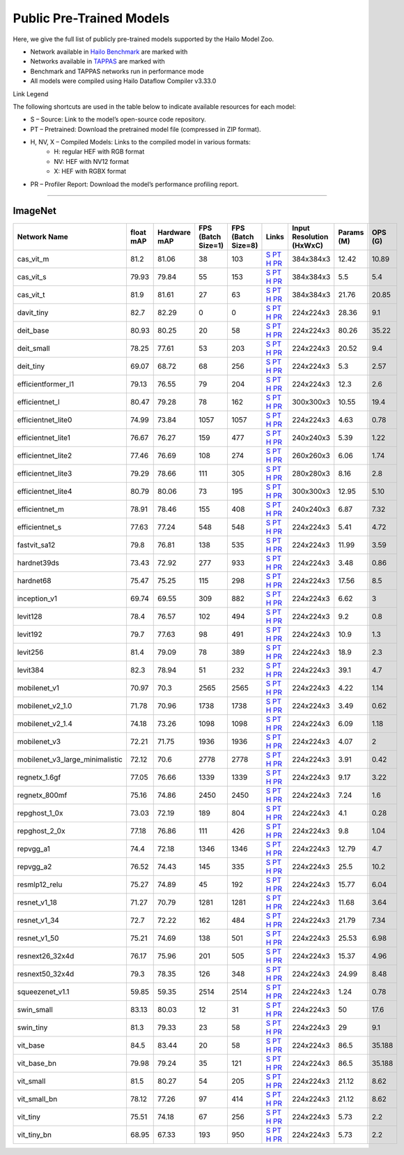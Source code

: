 
Public Pre-Trained Models
=========================

.. |rocket| image:: ../../images/rocket.png
  :width: 18

.. |star| image:: ../../images/star.png
  :width: 18

Here, we give the full list of publicly pre-trained models supported by the Hailo Model Zoo.

* Network available in `Hailo Benchmark <https://hailo.ai/products/ai-accelerators/hailo-8l-ai-accelerator-for-ai-light-applications/#hailo8l-benchmarks/>`_ are marked with |rocket|
* Networks available in `TAPPAS <https://github.com/hailo-ai/tappas>`_ are marked with |star|
* Benchmark and TAPPAS  networks run in performance mode
* All models were compiled using Hailo Dataflow Compiler v3.33.0

Link Legend

The following shortcuts are used in the table below to indicate available resources for each model:

* S – Source: Link to the model’s open-source code repository.
* PT – Pretrained: Download the pretrained model file (compressed in ZIP format).
* H, NV, X – Compiled Models: Links to the compiled model in various formats:
            * H: regular HEF with RGB format
            * NV: HEF with NV12 format
            * X: HEF with RGBX format

* PR – Profiler Report: Download the model’s performance profiling report.



.. _Classification:

--------------

ImageNet
^^^^^^^^

.. list-table::
   :widths: 31 9 7 11 9 8 8 8 9
   :header-rows: 1

   * - Network Name
     - float mAP
     - Hardware mAP
     - FPS (Batch Size=1)
     - FPS (Batch Size=8)
     - Links
     - Input Resolution (HxWxC)
     - Params (M)
     - OPS (G)
   * - cas_vit_m
     - 81.2
     - 81.06
     - 38
     - 103
     - `S <https://github.com/Tianfang-Zhang/CAS-ViT>`_ `PT <https://hailo-model-zoo.s3.eu-west-2.amazonaws.com/Classification/cas_vit_m/pretrained/2024-09-03/cas_vit_m.zip>`_ `H <https://hailo-model-zoo.s3.eu-west-2.amazonaws.com/ModelZoo/Compiled/2.17.0/hailo8l/cas_vit_m.hef>`_ `PR <https://hailo-model-zoo.s3.eu-west-2.amazonaws.com/ModelZoo/Compiled/2.17.0/hailo8l/cas_vit_m_profiler_results_compiled.html>`_
     - 384x384x3
     - 12.42
     - 10.89
   * - cas_vit_s
     - 79.93
     - 79.84
     - 55
     - 153
     - `S <https://github.com/Tianfang-Zhang/CAS-ViT>`_ `PT <https://hailo-model-zoo.s3.eu-west-2.amazonaws.com/Classification/cas_vit_s/pretrained/2024-08-13/cas_vit_s.zip>`_ `H <https://hailo-model-zoo.s3.eu-west-2.amazonaws.com/ModelZoo/Compiled/2.17.0/hailo8l/cas_vit_s.hef>`_ `PR <https://hailo-model-zoo.s3.eu-west-2.amazonaws.com/ModelZoo/Compiled/2.17.0/hailo8l/cas_vit_s_profiler_results_compiled.html>`_
     - 384x384x3
     - 5.5
     - 5.4
   * - cas_vit_t
     - 81.9
     - 81.61
     - 27
     - 63
     - `S <https://github.com/Tianfang-Zhang/CAS-ViT>`_ `PT <https://hailo-model-zoo.s3.eu-west-2.amazonaws.com/Classification/cas_vit_t/pretrained/2024-09-03/cas_vit_t.zip>`_ `H <https://hailo-model-zoo.s3.eu-west-2.amazonaws.com/ModelZoo/Compiled/2.17.0/hailo8l/cas_vit_t.hef>`_ `PR <https://hailo-model-zoo.s3.eu-west-2.amazonaws.com/ModelZoo/Compiled/2.17.0/hailo8l/cas_vit_t_profiler_results_compiled.html>`_
     - 384x384x3
     - 21.76
     - 20.85
   * - davit_tiny
     - 82.7
     - 82.29
     - 0
     - 0
     - `S <https://huggingface.co/timm/davit_tiny.msft_in1k>`_ `PT <https://hailo-model-zoo.s3.eu-west-2.amazonaws.com/Classification/davit_tiny/pretrained/2024-10-01/davit_tiny.zip>`_ `H <https://hailo-model-zoo.s3.eu-west-2.amazonaws.com/ModelZoo/Compiled/2.17.0/hailo8l/davit_tiny.hef>`_ `PR <https://hailo-model-zoo.s3.eu-west-2.amazonaws.com/ModelZoo/Compiled/2.17.0/hailo8l/davit_tiny_profiler_results_compiled.html>`_
     - 224x224x3
     - 28.36
     - 9.1
   * - deit_base
     - 80.93
     - 80.25
     - 20
     - 58
     - `S <https://github.com/facebookresearch/deit>`_ `PT <https://hailo-model-zoo.s3.eu-west-2.amazonaws.com/Classification/deit_base/pretrained/2024-05-21/deit_base.zip>`_ `H <https://hailo-model-zoo.s3.eu-west-2.amazonaws.com/ModelZoo/Compiled/2.17.0/hailo8l/deit_base.hef>`_ `PR <https://hailo-model-zoo.s3.eu-west-2.amazonaws.com/ModelZoo/Compiled/2.17.0/hailo8l/deit_base_profiler_results_compiled.html>`_
     - 224x224x3
     - 80.26
     - 35.22
   * - deit_small
     - 78.25
     - 77.61
     - 53
     - 203
     - `S <https://github.com/facebookresearch/deit>`_ `PT <https://hailo-model-zoo.s3.eu-west-2.amazonaws.com/Classification/deit_small/pretrained/2024-05-21/deit_small.zip>`_ `H <https://hailo-model-zoo.s3.eu-west-2.amazonaws.com/ModelZoo/Compiled/2.17.0/hailo8l/deit_small.hef>`_ `PR <https://hailo-model-zoo.s3.eu-west-2.amazonaws.com/ModelZoo/Compiled/2.17.0/hailo8l/deit_small_profiler_results_compiled.html>`_
     - 224x224x3
     - 20.52
     - 9.4
   * - deit_tiny
     - 69.07
     - 68.72
     - 68
     - 256
     - `S <https://github.com/facebookresearch/deit>`_ `PT <https://hailo-model-zoo.s3.eu-west-2.amazonaws.com/Classification/deit_tiny/pretrained/2024-05-21/deit_tiny.zip>`_ `H <https://hailo-model-zoo.s3.eu-west-2.amazonaws.com/ModelZoo/Compiled/2.17.0/hailo8l/deit_tiny.hef>`_ `PR <https://hailo-model-zoo.s3.eu-west-2.amazonaws.com/ModelZoo/Compiled/2.17.0/hailo8l/deit_tiny_profiler_results_compiled.html>`_
     - 224x224x3
     - 5.3
     - 2.57
   * - efficientformer_l1
     - 79.13
     - 76.55
     - 79
     - 204
     - `S <https://github.com/snap-research/EfficientFormer/tree/main>`_ `PT <https://hailo-model-zoo.s3.eu-west-2.amazonaws.com/Classification/efficientformer_l1/pretrained/2024-08-11/efficientformer_l1.zip>`_ `H <https://hailo-model-zoo.s3.eu-west-2.amazonaws.com/ModelZoo/Compiled/2.17.0/hailo8l/efficientformer_l1.hef>`_ `PR <https://hailo-model-zoo.s3.eu-west-2.amazonaws.com/ModelZoo/Compiled/2.17.0/hailo8l/efficientformer_l1_profiler_results_compiled.html>`_
     - 224x224x3
     - 12.3
     - 2.6
   * - efficientnet_l
     - 80.47
     - 79.28
     - 78
     - 162
     - `S <https://github.com/tensorflow/tpu/tree/master/models/official/efficientnet>`_ `PT <https://hailo-model-zoo.s3.eu-west-2.amazonaws.com/Classification/efficientnet_l/pretrained/2023-07-18/efficientnet_l.zip>`_ `H <https://hailo-model-zoo.s3.eu-west-2.amazonaws.com/ModelZoo/Compiled/2.17.0/hailo8l/efficientnet_l.hef>`_ `PR <https://hailo-model-zoo.s3.eu-west-2.amazonaws.com/ModelZoo/Compiled/2.17.0/hailo8l/efficientnet_l_profiler_results_compiled.html>`_
     - 300x300x3
     - 10.55
     - 19.4
   * - efficientnet_lite0
     - 74.99
     - 73.84
     - 1057
     - 1057
     - `S <https://github.com/tensorflow/tpu/tree/master/models/official/efficientnet>`_ `PT <https://hailo-model-zoo.s3.eu-west-2.amazonaws.com/Classification/efficientnet_lite0/pretrained/2023-07-18/efficientnet_lite0.zip>`_ `H <https://hailo-model-zoo.s3.eu-west-2.amazonaws.com/ModelZoo/Compiled/2.17.0/hailo8l/efficientnet_lite0.hef>`_ `PR <https://hailo-model-zoo.s3.eu-west-2.amazonaws.com/ModelZoo/Compiled/2.17.0/hailo8l/efficientnet_lite0_profiler_results_compiled.html>`_
     - 224x224x3
     - 4.63
     - 0.78
   * - efficientnet_lite1
     - 76.67
     - 76.27
     - 159
     - 477
     - `S <https://github.com/tensorflow/tpu/tree/master/models/official/efficientnet>`_ `PT <https://hailo-model-zoo.s3.eu-west-2.amazonaws.com/Classification/efficientnet_lite1/pretrained/2023-07-18/efficientnet_lite1.zip>`_ `H <https://hailo-model-zoo.s3.eu-west-2.amazonaws.com/ModelZoo/Compiled/2.17.0/hailo8l/efficientnet_lite1.hef>`_ `PR <https://hailo-model-zoo.s3.eu-west-2.amazonaws.com/ModelZoo/Compiled/2.17.0/hailo8l/efficientnet_lite1_profiler_results_compiled.html>`_
     - 240x240x3
     - 5.39
     - 1.22
   * - efficientnet_lite2
     - 77.46
     - 76.69
     - 108
     - 274
     - `S <https://github.com/tensorflow/tpu/tree/master/models/official/efficientnet>`_ `PT <https://hailo-model-zoo.s3.eu-west-2.amazonaws.com/Classification/efficientnet_lite2/pretrained/2023-07-18/efficientnet_lite2.zip>`_ `H <https://hailo-model-zoo.s3.eu-west-2.amazonaws.com/ModelZoo/Compiled/2.17.0/hailo8l/efficientnet_lite2.hef>`_ `PR <https://hailo-model-zoo.s3.eu-west-2.amazonaws.com/ModelZoo/Compiled/2.17.0/hailo8l/efficientnet_lite2_profiler_results_compiled.html>`_
     - 260x260x3
     - 6.06
     - 1.74
   * - efficientnet_lite3
     - 79.29
     - 78.66
     - 111
     - 305
     - `S <https://github.com/tensorflow/tpu/tree/master/models/official/efficientnet>`_ `PT <https://hailo-model-zoo.s3.eu-west-2.amazonaws.com/Classification/efficientnet_lite3/pretrained/2023-07-18/efficientnet_lite3.zip>`_ `H <https://hailo-model-zoo.s3.eu-west-2.amazonaws.com/ModelZoo/Compiled/2.17.0/hailo8l/efficientnet_lite3.hef>`_ `PR <https://hailo-model-zoo.s3.eu-west-2.amazonaws.com/ModelZoo/Compiled/2.17.0/hailo8l/efficientnet_lite3_profiler_results_compiled.html>`_
     - 280x280x3
     - 8.16
     - 2.8
   * - efficientnet_lite4
     - 80.79
     - 80.06
     - 73
     - 195
     - `S <https://github.com/tensorflow/tpu/tree/master/models/official/efficientnet>`_ `PT <https://hailo-model-zoo.s3.eu-west-2.amazonaws.com/Classification/efficientnet_lite4/pretrained/2023-07-18/efficientnet_lite4.zip>`_ `H <https://hailo-model-zoo.s3.eu-west-2.amazonaws.com/ModelZoo/Compiled/2.17.0/hailo8l/efficientnet_lite4.hef>`_ `PR <https://hailo-model-zoo.s3.eu-west-2.amazonaws.com/ModelZoo/Compiled/2.17.0/hailo8l/efficientnet_lite4_profiler_results_compiled.html>`_
     - 300x300x3
     - 12.95
     - 5.10
   * - efficientnet_m
     - 78.91
     - 78.46
     - 155
     - 408
     - `S <https://github.com/tensorflow/tpu/tree/master/models/official/efficientnet>`_ `PT <https://hailo-model-zoo.s3.eu-west-2.amazonaws.com/Classification/efficientnet_m/pretrained/2023-07-18/efficientnet_m.zip>`_ `H <https://hailo-model-zoo.s3.eu-west-2.amazonaws.com/ModelZoo/Compiled/2.17.0/hailo8l/efficientnet_m.hef>`_ `PR <https://hailo-model-zoo.s3.eu-west-2.amazonaws.com/ModelZoo/Compiled/2.17.0/hailo8l/efficientnet_m_profiler_results_compiled.html>`_
     - 240x240x3
     - 6.87
     - 7.32
   * - efficientnet_s
     - 77.63
     - 77.24
     - 548
     - 548
     - `S <https://github.com/tensorflow/tpu/tree/master/models/official/efficientnet>`_ `PT <https://hailo-model-zoo.s3.eu-west-2.amazonaws.com/Classification/efficientnet_s/pretrained/2023-07-18/efficientnet_s.zip>`_ `H <https://hailo-model-zoo.s3.eu-west-2.amazonaws.com/ModelZoo/Compiled/2.17.0/hailo8l/efficientnet_s.hef>`_ `PR <https://hailo-model-zoo.s3.eu-west-2.amazonaws.com/ModelZoo/Compiled/2.17.0/hailo8l/efficientnet_s_profiler_results_compiled.html>`_
     - 224x224x3
     - 5.41
     - 4.72
   * - fastvit_sa12
     - 79.8
     - 76.81
     - 138
     - 535
     - `S <https://github.com/apple/ml-fastvit/tree/main>`_ `PT <https://hailo-model-zoo.s3.eu-west-2.amazonaws.com/Classification/fastvit_sa12/pretrained/2023-08-21/fastvit_sa12.zip>`_ `H <https://hailo-model-zoo.s3.eu-west-2.amazonaws.com/ModelZoo/Compiled/2.17.0/hailo8l/fastvit_sa12.hef>`_ `PR <https://hailo-model-zoo.s3.eu-west-2.amazonaws.com/ModelZoo/Compiled/2.17.0/hailo8l/fastvit_sa12_profiler_results_compiled.html>`_
     - 224x224x3
     - 11.99
     - 3.59
   * - hardnet39ds
     - 73.43
     - 72.92
     - 277
     - 933
     - `S <https://github.com/PingoLH/Pytorch-HarDNet>`_ `PT <https://hailo-model-zoo.s3.eu-west-2.amazonaws.com/Classification/hardnet39ds/pretrained/2021-07-20/hardnet39ds.zip>`_ `H <https://hailo-model-zoo.s3.eu-west-2.amazonaws.com/ModelZoo/Compiled/2.17.0/hailo8l/hardnet39ds.hef>`_ `PR <https://hailo-model-zoo.s3.eu-west-2.amazonaws.com/ModelZoo/Compiled/2.17.0/hailo8l/hardnet39ds_profiler_results_compiled.html>`_
     - 224x224x3
     - 3.48
     - 0.86
   * - hardnet68
     - 75.47
     - 75.25
     - 115
     - 298
     - `S <https://github.com/PingoLH/Pytorch-HarDNet>`_ `PT <https://hailo-model-zoo.s3.eu-west-2.amazonaws.com/Classification/hardnet68/pretrained/2021-07-20/hardnet68.zip>`_ `H <https://hailo-model-zoo.s3.eu-west-2.amazonaws.com/ModelZoo/Compiled/2.17.0/hailo8l/hardnet68.hef>`_ `PR <https://hailo-model-zoo.s3.eu-west-2.amazonaws.com/ModelZoo/Compiled/2.17.0/hailo8l/hardnet68_profiler_results_compiled.html>`_
     - 224x224x3
     - 17.56
     - 8.5
   * - inception_v1
     - 69.74
     - 69.55
     - 309
     - 882
     - `S <https://github.com/tensorflow/models/tree/v1.13.0/research/slim>`_ `PT <https://hailo-model-zoo.s3.eu-west-2.amazonaws.com/Classification/inception_v1/pretrained/2023-07-18/inception_v1.zip>`_ `H <https://hailo-model-zoo.s3.eu-west-2.amazonaws.com/ModelZoo/Compiled/2.17.0/hailo8l/inception_v1.hef>`_ `PR <https://hailo-model-zoo.s3.eu-west-2.amazonaws.com/ModelZoo/Compiled/2.17.0/hailo8l/inception_v1_profiler_results_compiled.html>`_
     - 224x224x3
     - 6.62
     - 3
   * - levit128
     - 78.4
     - 76.57
     - 102
     - 494
     - `S <https://github.com/facebookresearch/LeViT>`_ `PT <https://hailo-model-zoo.s3.eu-west-2.amazonaws.com/Classification/levit_128/pretrained/2024-07-10/LeViT_128_simp.zip>`_ `H <https://hailo-model-zoo.s3.eu-west-2.amazonaws.com/ModelZoo/Compiled/2.17.0/hailo8l/levit128.hef>`_ `PR <https://hailo-model-zoo.s3.eu-west-2.amazonaws.com/ModelZoo/Compiled/2.17.0/hailo8l/levit128_profiler_results_compiled.html>`_
     - 224x224x3
     - 9.2
     - 0.8
   * - levit192
     - 79.7
     - 77.63
     - 98
     - 491
     - `S <https://github.com/facebookresearch/LeViT>`_ `PT <https://hailo-model-zoo.s3.eu-west-2.amazonaws.com/Classification/levit_192/pretrained/2024-07-10/LeViT_192_simp.zip>`_ `H <https://hailo-model-zoo.s3.eu-west-2.amazonaws.com/ModelZoo/Compiled/2.17.0/hailo8l/levit192.hef>`_ `PR <https://hailo-model-zoo.s3.eu-west-2.amazonaws.com/ModelZoo/Compiled/2.17.0/hailo8l/levit192_profiler_results_compiled.html>`_
     - 224x224x3
     - 10.9
     - 1.3
   * - levit256
     - 81.4
     - 79.09
     - 78
     - 389
     - `S <https://github.com/facebookresearch/LeViT>`_ `PT <https://hailo-model-zoo.s3.eu-west-2.amazonaws.com/Classification/levit_256/2024-05-13/levit-256.zip>`_ `H <https://hailo-model-zoo.s3.eu-west-2.amazonaws.com/ModelZoo/Compiled/2.17.0/hailo8l/levit256.hef>`_ `PR <https://hailo-model-zoo.s3.eu-west-2.amazonaws.com/ModelZoo/Compiled/2.17.0/hailo8l/levit256_profiler_results_compiled.html>`_
     - 224x224x3
     - 18.9
     - 2.3
   * - levit384
     - 82.3
     - 78.94
     - 51
     - 232
     - `S <https://github.com/facebookresearch/LeViT>`_ `PT <https://hailo-model-zoo.s3.eu-west-2.amazonaws.com/Classification/levit_384/pretrained/2024-07-10/LeViT_384_simp.zip>`_ `H <https://hailo-model-zoo.s3.eu-west-2.amazonaws.com/ModelZoo/Compiled/2.17.0/hailo8l/levit384.hef>`_ `PR <https://hailo-model-zoo.s3.eu-west-2.amazonaws.com/ModelZoo/Compiled/2.17.0/hailo8l/levit384_profiler_results_compiled.html>`_
     - 224x224x3
     - 39.1
     - 4.7
   * - mobilenet_v1
     - 70.97
     - 70.3
     - 2565
     - 2565
     - `S <https://github.com/tensorflow/models/tree/v1.13.0/research/slim>`_ `PT <https://hailo-model-zoo.s3.eu-west-2.amazonaws.com/Classification/mobilenet_v1/pretrained/2023-07-18/mobilenet_v1.zip>`_ `H <https://hailo-model-zoo.s3.eu-west-2.amazonaws.com/ModelZoo/Compiled/2.17.0/hailo8l/mobilenet_v1.hef>`_ `PR <https://hailo-model-zoo.s3.eu-west-2.amazonaws.com/ModelZoo/Compiled/2.17.0/hailo8l/mobilenet_v1_profiler_results_compiled.html>`_
     - 224x224x3
     - 4.22
     - 1.14
   * - mobilenet_v2_1.0
     - 71.78
     - 70.96
     - 1738
     - 1738
     - `S <https://github.com/tensorflow/models/tree/v1.13.0/research/slim>`_ `PT <https://hailo-model-zoo.s3.eu-west-2.amazonaws.com/Classification/mobilenet_v2_1.0/pretrained/2025-01-15/mobilenet_v2_1.0.zip>`_ `H <https://hailo-model-zoo.s3.eu-west-2.amazonaws.com/ModelZoo/Compiled/2.17.0/hailo8l/mobilenet_v2_1.0.hef>`_ `PR <https://hailo-model-zoo.s3.eu-west-2.amazonaws.com/ModelZoo/Compiled/2.17.0/hailo8l/mobilenet_v2_1.0_profiler_results_compiled.html>`_
     - 224x224x3
     - 3.49
     - 0.62
   * - mobilenet_v2_1.4
     - 74.18
     - 73.26
     - 1098
     - 1098
     - `S <https://github.com/tensorflow/models/tree/v1.13.0/research/slim>`_ `PT <https://hailo-model-zoo.s3.eu-west-2.amazonaws.com/Classification/mobilenet_v2_1.4/pretrained/2021-07-11/mobilenet_v2_1.4.zip>`_ `H <https://hailo-model-zoo.s3.eu-west-2.amazonaws.com/ModelZoo/Compiled/2.17.0/hailo8l/mobilenet_v2_1.4.hef>`_ `PR <https://hailo-model-zoo.s3.eu-west-2.amazonaws.com/ModelZoo/Compiled/2.17.0/hailo8l/mobilenet_v2_1.4_profiler_results_compiled.html>`_
     - 224x224x3
     - 6.09
     - 1.18
   * - mobilenet_v3
     - 72.21
     - 71.75
     - 1936
     - 1936
     - `S <https://github.com/tensorflow/models/tree/master/research/slim/nets/mobilenet>`_ `PT <https://hailo-model-zoo.s3.eu-west-2.amazonaws.com/Classification/mobilenet_v3/pretrained/2023-07-18/mobilenet_v3.zip>`_ `H <https://hailo-model-zoo.s3.eu-west-2.amazonaws.com/ModelZoo/Compiled/2.17.0/hailo8l/mobilenet_v3.hef>`_ `PR <https://hailo-model-zoo.s3.eu-west-2.amazonaws.com/ModelZoo/Compiled/2.17.0/hailo8l/mobilenet_v3_profiler_results_compiled.html>`_
     - 224x224x3
     - 4.07
     - 2
   * - mobilenet_v3_large_minimalistic
     - 72.12
     - 70.6
     - 2778
     - 2778
     - `S <https://github.com/tensorflow/models/tree/master/research/slim/nets/mobilenet>`_ `PT <https://hailo-model-zoo.s3.eu-west-2.amazonaws.com/Classification/mobilenet_v3_large_minimalistic/pretrained/2021-07-11/mobilenet_v3_large_minimalistic.zip>`_ `H <https://hailo-model-zoo.s3.eu-west-2.amazonaws.com/ModelZoo/Compiled/2.17.0/hailo8l/mobilenet_v3_large_minimalistic.hef>`_ `PR <https://hailo-model-zoo.s3.eu-west-2.amazonaws.com/ModelZoo/Compiled/2.17.0/hailo8l/mobilenet_v3_large_minimalistic_profiler_results_compiled.html>`_
     - 224x224x3
     - 3.91
     - 0.42
   * - regnetx_1.6gf
     - 77.05
     - 76.66
     - 1339
     - 1339
     - `S <https://github.com/facebookresearch/pycls>`_ `PT <https://hailo-model-zoo.s3.eu-west-2.amazonaws.com/Classification/regnetx_1.6gf/pretrained/2021-07-11/regnetx_1.6gf.zip>`_ `H <https://hailo-model-zoo.s3.eu-west-2.amazonaws.com/ModelZoo/Compiled/2.17.0/hailo8l/regnetx_1.6gf.hef>`_ `PR <https://hailo-model-zoo.s3.eu-west-2.amazonaws.com/ModelZoo/Compiled/2.17.0/hailo8l/regnetx_1.6gf_profiler_results_compiled.html>`_
     - 224x224x3
     - 9.17
     - 3.22
   * - regnetx_800mf
     - 75.16
     - 74.86
     - 2450
     - 2450
     - `S <https://github.com/facebookresearch/pycls>`_ `PT <https://hailo-model-zoo.s3.eu-west-2.amazonaws.com/Classification/regnetx_800mf/pretrained/2021-07-11/regnetx_800mf.zip>`_ `H <https://hailo-model-zoo.s3.eu-west-2.amazonaws.com/ModelZoo/Compiled/2.17.0/hailo8l/regnetx_800mf.hef>`_ `PR <https://hailo-model-zoo.s3.eu-west-2.amazonaws.com/ModelZoo/Compiled/2.17.0/hailo8l/regnetx_800mf_profiler_results_compiled.html>`_
     - 224x224x3
     - 7.24
     - 1.6
   * - repghost_1_0x
     - 73.03
     - 72.19
     - 189
     - 804
     - `S <https://github.com/ChengpengChen/RepGhost>`_ `PT <https://hailo-model-zoo.s3.eu-west-2.amazonaws.com/Classification/repghost/repghostnet_1_0x/pretrained/2023-04-03/repghostnet_1_0x.zip>`_ `H <https://hailo-model-zoo.s3.eu-west-2.amazonaws.com/ModelZoo/Compiled/2.17.0/hailo8l/repghost_1_0x.hef>`_ `PR <https://hailo-model-zoo.s3.eu-west-2.amazonaws.com/ModelZoo/Compiled/2.17.0/hailo8l/repghost_1_0x_profiler_results_compiled.html>`_
     - 224x224x3
     - 4.1
     - 0.28
   * - repghost_2_0x
     - 77.18
     - 76.86
     - 111
     - 426
     - `S <https://github.com/ChengpengChen/RepGhost>`_ `PT <https://hailo-model-zoo.s3.eu-west-2.amazonaws.com/Classification/repghost/repghostnet_2_0x/pretrained/2023-04-03/repghostnet_2_0x.zip>`_ `H <https://hailo-model-zoo.s3.eu-west-2.amazonaws.com/ModelZoo/Compiled/2.17.0/hailo8l/repghost_2_0x.hef>`_ `PR <https://hailo-model-zoo.s3.eu-west-2.amazonaws.com/ModelZoo/Compiled/2.17.0/hailo8l/repghost_2_0x_profiler_results_compiled.html>`_
     - 224x224x3
     - 9.8
     - 1.04
   * - repvgg_a1
     - 74.4
     - 72.18
     - 1346
     - 1346
     - `S <https://github.com/DingXiaoH/RepVGG>`_ `PT <https://hailo-model-zoo.s3.eu-west-2.amazonaws.com/Classification/repvgg/repvgg_a1/pretrained/2022-10-02/RepVGG-A1.zip>`_ `H <https://hailo-model-zoo.s3.eu-west-2.amazonaws.com/ModelZoo/Compiled/2.17.0/hailo8l/repvgg_a1.hef>`_ `PR <https://hailo-model-zoo.s3.eu-west-2.amazonaws.com/ModelZoo/Compiled/2.17.0/hailo8l/repvgg_a1_profiler_results_compiled.html>`_
     - 224x224x3
     - 12.79
     - 4.7
   * - repvgg_a2
     - 76.52
     - 74.43
     - 145
     - 335
     - `S <https://github.com/DingXiaoH/RepVGG>`_ `PT <https://hailo-model-zoo.s3.eu-west-2.amazonaws.com/Classification/repvgg/repvgg_a2/pretrained/2022-10-02/RepVGG-A2.zip>`_ `H <https://hailo-model-zoo.s3.eu-west-2.amazonaws.com/ModelZoo/Compiled/2.17.0/hailo8l/repvgg_a2.hef>`_ `PR <https://hailo-model-zoo.s3.eu-west-2.amazonaws.com/ModelZoo/Compiled/2.17.0/hailo8l/repvgg_a2_profiler_results_compiled.html>`_
     - 224x224x3
     - 25.5
     - 10.2
   * - resmlp12_relu
     - 75.27
     - 74.89
     - 45
     - 192
     - `S <https://github.com/rwightman/pytorch-image-models/>`_ `PT <https://hailo-model-zoo.s3.eu-west-2.amazonaws.com/Classification/resmlp12_relu/pretrained/2022-03-03/resmlp12_relu.zip>`_ `H <https://hailo-model-zoo.s3.eu-west-2.amazonaws.com/ModelZoo/Compiled/2.17.0/hailo8l/resmlp12_relu.hef>`_ `PR <https://hailo-model-zoo.s3.eu-west-2.amazonaws.com/ModelZoo/Compiled/2.17.0/hailo8l/resmlp12_relu_profiler_results_compiled.html>`_
     - 224x224x3
     - 15.77
     - 6.04
   * - resnet_v1_18
     - 71.27
     - 70.79
     - 1281
     - 1281
     - `S <https://github.com/yhhhli/BRECQ>`_ `PT <https://hailo-model-zoo.s3.eu-west-2.amazonaws.com/Classification/resnet_v1_18/pretrained/2022-04-19/resnet_v1_18.zip>`_ `H <https://hailo-model-zoo.s3.eu-west-2.amazonaws.com/ModelZoo/Compiled/2.17.0/hailo8l/resnet_v1_18.hef>`_ `PR <https://hailo-model-zoo.s3.eu-west-2.amazonaws.com/ModelZoo/Compiled/2.17.0/hailo8l/resnet_v1_18_profiler_results_compiled.html>`_
     - 224x224x3
     - 11.68
     - 3.64
   * - resnet_v1_34
     - 72.7
     - 72.22
     - 162
     - 484
     - `S <https://github.com/tensorflow/models/tree/master/research/slim>`_ `PT <https://hailo-model-zoo.s3.eu-west-2.amazonaws.com/Classification/resnet_v1_34/pretrained/2025-01-15/resnet_v1_34.zip>`_ `H <https://hailo-model-zoo.s3.eu-west-2.amazonaws.com/ModelZoo/Compiled/2.17.0/hailo8l/resnet_v1_34.hef>`_ `PR <https://hailo-model-zoo.s3.eu-west-2.amazonaws.com/ModelZoo/Compiled/2.17.0/hailo8l/resnet_v1_34_profiler_results_compiled.html>`_
     - 224x224x3
     - 21.79
     - 7.34
   * - resnet_v1_50 |rocket| |star|
     - 75.21
     - 74.69
     - 138
     - 501
     - `S <https://github.com/tensorflow/models/tree/master/research/slim>`_ `PT <https://hailo-model-zoo.s3.eu-west-2.amazonaws.com/Classification/resnet_v1_50/pretrained/2025-01-15/resnet_v1_50.zip>`_ `H <https://hailo-model-zoo.s3.eu-west-2.amazonaws.com/ModelZoo/Compiled/2.17.0/hailo8l/resnet_v1_50.hef>`_ `PR <https://hailo-model-zoo.s3.eu-west-2.amazonaws.com/ModelZoo/Compiled/2.17.0/hailo8l/resnet_v1_50_profiler_results_compiled.html>`_
     - 224x224x3
     - 25.53
     - 6.98
   * - resnext26_32x4d
     - 76.17
     - 75.96
     - 201
     - 505
     - `S <https://github.com/osmr/imgclsmob/tree/master/pytorch>`_ `PT <https://hailo-model-zoo.s3.eu-west-2.amazonaws.com/Classification/resnext26_32x4d/pretrained/2023-09-18/resnext26_32x4d.zip>`_ `H <https://hailo-model-zoo.s3.eu-west-2.amazonaws.com/ModelZoo/Compiled/2.17.0/hailo8l/resnext26_32x4d.hef>`_ `PR <https://hailo-model-zoo.s3.eu-west-2.amazonaws.com/ModelZoo/Compiled/2.17.0/hailo8l/resnext26_32x4d_profiler_results_compiled.html>`_
     - 224x224x3
     - 15.37
     - 4.96
   * - resnext50_32x4d
     - 79.3
     - 78.35
     - 126
     - 348
     - `S <https://github.com/osmr/imgclsmob/tree/master/pytorch>`_ `PT <https://hailo-model-zoo.s3.eu-west-2.amazonaws.com/Classification/resnext50_32x4d/pretrained/2023-07-18/resnext50_32x4d.zip>`_ `H <https://hailo-model-zoo.s3.eu-west-2.amazonaws.com/ModelZoo/Compiled/2.17.0/hailo8l/resnext50_32x4d.hef>`_ `PR <https://hailo-model-zoo.s3.eu-west-2.amazonaws.com/ModelZoo/Compiled/2.17.0/hailo8l/resnext50_32x4d_profiler_results_compiled.html>`_
     - 224x224x3
     - 24.99
     - 8.48
   * - squeezenet_v1.1
     - 59.85
     - 59.35
     - 2514
     - 2514
     - `S <https://github.com/osmr/imgclsmob/tree/master/pytorch>`_ `PT <https://hailo-model-zoo.s3.eu-west-2.amazonaws.com/Classification/squeezenet_v1.1/pretrained/2023-07-18/squeezenet_v1.1.zip>`_ `H <https://hailo-model-zoo.s3.eu-west-2.amazonaws.com/ModelZoo/Compiled/2.17.0/hailo8l/squeezenet_v1.1.hef>`_ `PR <https://hailo-model-zoo.s3.eu-west-2.amazonaws.com/ModelZoo/Compiled/2.17.0/hailo8l/squeezenet_v1.1_profiler_results_compiled.html>`_
     - 224x224x3
     - 1.24
     - 0.78
   * - swin_small
     - 83.13
     - 80.03
     - 12
     - 31
     - `S <https://huggingface.co/microsoft/swin-small-patch4-window7-224>`_ `PT <https://hailo-model-zoo.s3.eu-west-2.amazonaws.com/Classification/swin_small/pretrained/2024-08-01/swin_small_classifier.zip>`_ `H <https://hailo-model-zoo.s3.eu-west-2.amazonaws.com/ModelZoo/Compiled/2.17.0/hailo8l/swin_small.hef>`_ `PR <https://hailo-model-zoo.s3.eu-west-2.amazonaws.com/ModelZoo/Compiled/2.17.0/hailo8l/swin_small_profiler_results_compiled.html>`_
     - 224x224x3
     - 50
     - 17.6
   * - swin_tiny
     - 81.3
     - 79.33
     - 23
     - 58
     - `S <https://huggingface.co/microsoft/swin-tiny-patch4-window7-224>`_ `PT <https://hailo-model-zoo.s3.eu-west-2.amazonaws.com/Classification/swin_tiny/pretrained/2024-08-01/swin_tiny_classifier.zip>`_ `H <https://hailo-model-zoo.s3.eu-west-2.amazonaws.com/ModelZoo/Compiled/2.17.0/hailo8l/swin_tiny.hef>`_ `PR <https://hailo-model-zoo.s3.eu-west-2.amazonaws.com/ModelZoo/Compiled/2.17.0/hailo8l/swin_tiny_profiler_results_compiled.html>`_
     - 224x224x3
     - 29
     - 9.1
   * - vit_base
     - 84.5
     - 83.44
     - 20
     - 58
     - `S <https://github.com/rwightman/pytorch-image-models>`_ `PT <https://hailo-model-zoo.s3.eu-west-2.amazonaws.com/Classification/vit_base/pretrained/2024-04-03/vit_base_patch16_224_ops17.zip>`_ `H <https://hailo-model-zoo.s3.eu-west-2.amazonaws.com/ModelZoo/Compiled/2.17.0/hailo8l/vit_base.hef>`_ `PR <https://hailo-model-zoo.s3.eu-west-2.amazonaws.com/ModelZoo/Compiled/2.17.0/hailo8l/vit_base_profiler_results_compiled.html>`_
     - 224x224x3
     - 86.5
     - 35.188
   * - vit_base_bn |rocket|
     - 79.98
     - 79.24
     - 35
     - 121
     - `S <https://github.com/rwightman/pytorch-image-models>`_ `PT <https://hailo-model-zoo.s3.eu-west-2.amazonaws.com/Classification/vit_base_bn/pretrained/2023-01-25/vit_base.zip>`_ `H <https://hailo-model-zoo.s3.eu-west-2.amazonaws.com/ModelZoo/Compiled/2.17.0/hailo8l/vit_base_bn.hef>`_ `PR <https://hailo-model-zoo.s3.eu-west-2.amazonaws.com/ModelZoo/Compiled/2.17.0/hailo8l/vit_base_bn_profiler_results_compiled.html>`_
     - 224x224x3
     - 86.5
     - 35.188
   * - vit_small
     - 81.5
     - 80.27
     - 54
     - 205
     - `S <https://github.com/rwightman/pytorch-image-models>`_ `PT <https://hailo-model-zoo.s3.eu-west-2.amazonaws.com/Classification/vit_small/pretrained/2024-04-03/vit_small_patch16_224_ops17.zip>`_ `H <https://hailo-model-zoo.s3.eu-west-2.amazonaws.com/ModelZoo/Compiled/2.17.0/hailo8l/vit_small.hef>`_ `PR <https://hailo-model-zoo.s3.eu-west-2.amazonaws.com/ModelZoo/Compiled/2.17.0/hailo8l/vit_small_profiler_results_compiled.html>`_
     - 224x224x3
     - 21.12
     - 8.62
   * - vit_small_bn
     - 78.12
     - 77.26
     - 97
     - 414
     - `S <https://github.com/rwightman/pytorch-image-models>`_ `PT <https://hailo-model-zoo.s3.eu-west-2.amazonaws.com/Classification/vit_small_bn/pretrained/2022-08-08/vit_small.zip>`_ `H <https://hailo-model-zoo.s3.eu-west-2.amazonaws.com/ModelZoo/Compiled/2.17.0/hailo8l/vit_small_bn.hef>`_ `PR <https://hailo-model-zoo.s3.eu-west-2.amazonaws.com/ModelZoo/Compiled/2.17.0/hailo8l/vit_small_bn_profiler_results_compiled.html>`_
     - 224x224x3
     - 21.12
     - 8.62
   * - vit_tiny
     - 75.51
     - 74.18
     - 67
     - 256
     - `S <https://github.com/rwightman/pytorch-image-models>`_ `PT <https://hailo-model-zoo.s3.eu-west-2.amazonaws.com/Classification/vit_tiny/pretrained/2024-04-03/vit_tiny_patch16_224_ops17.zip>`_ `H <https://hailo-model-zoo.s3.eu-west-2.amazonaws.com/ModelZoo/Compiled/2.17.0/hailo8l/vit_tiny.hef>`_ `PR <https://hailo-model-zoo.s3.eu-west-2.amazonaws.com/ModelZoo/Compiled/2.17.0/hailo8l/vit_tiny_profiler_results_compiled.html>`_
     - 224x224x3
     - 5.73
     - 2.2
   * - vit_tiny_bn
     - 68.95
     - 67.33
     - 193
     - 950
     - `S <https://github.com/rwightman/pytorch-image-models>`_ `PT <https://hailo-model-zoo.s3.eu-west-2.amazonaws.com/Classification/vit_tiny_bn/pretrained/2023-08-29/vit_tiny_bn.zip>`_ `H <https://hailo-model-zoo.s3.eu-west-2.amazonaws.com/ModelZoo/Compiled/2.17.0/hailo8l/vit_tiny_bn.hef>`_ `PR <https://hailo-model-zoo.s3.eu-west-2.amazonaws.com/ModelZoo/Compiled/2.17.0/hailo8l/vit_tiny_bn_profiler_results_compiled.html>`_
     - 224x224x3
     - 5.73
     - 2.2
